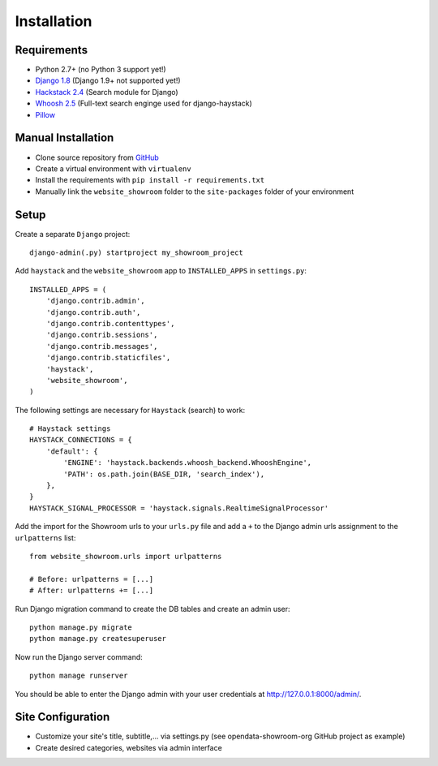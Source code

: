 ============
Installation
============

Requirements
============
- Python 2.7+ (no Python 3 support yet!)
- `Django 1.8 <https://www.djangoproject.com/>`_ (Django 1.9+ not supported yet!)
- `Hackstack 2.4 <http://haystacksearch.org/>`_ (Search module for Django)
- `Whoosh 2.5 <https://pypi.python.org/pypi/Whoosh/>`_ (Full-text search enginge used for django-haystack)
- `Pillow <https://pypi.python.org/pypi/Pillow/2.9.0>`_

Manual Installation
===================
- Clone source repository from `GitHub <https://github.com/holgerd77/django-website-showroom>`_
- Create a virtual environment with ``virtualenv``
- Install the requirements with ``pip install -r requirements.txt``
- Manually link the ``website_showroom`` folder to the ``site-packages`` folder of your environment

Setup
=====
Create a separate ``Django`` project::

    django-admin(.py) startproject my_showroom_project

Add ``haystack`` and the ``website_showroom`` app to ``INSTALLED_APPS`` in ``settings.py``::

    INSTALLED_APPS = (
        'django.contrib.admin',
        'django.contrib.auth',
        'django.contrib.contenttypes',
        'django.contrib.sessions',
        'django.contrib.messages',
        'django.contrib.staticfiles',
        'haystack',
        'website_showroom',
    )

The following settings are necessary for ``Haystack`` (search) to work::

    # Haystack settings
    HAYSTACK_CONNECTIONS = {
        'default': {
            'ENGINE': 'haystack.backends.whoosh_backend.WhooshEngine',
            'PATH': os.path.join(BASE_DIR, 'search_index'),
        },
    }
    HAYSTACK_SIGNAL_PROCESSOR = 'haystack.signals.RealtimeSignalProcessor'

Add the import for the Showroom urls to your ``urls.py`` file and add a ``+`` to the Django admin urls assignment 
to the ``urlpatterns`` list::

    from website_showroom.urls import urlpatterns

    # Before: urlpatterns = [...]
    # After: urlpatterns += [...]

Run Django migration command to create the DB tables and create an admin user::

    python manage.py migrate
    python manage.py createsuperuser

Now run the Django server command::

    python manage runserver

You should be able to enter the Django admin with your user credentials at http://127.0.0.1:8000/admin/.

Site Configuration
==================



- Customize your site's title, subtitle,... via settings.py (see opendata-showroom-org GitHub project as example)
- Create desired categories, websites via admin interface